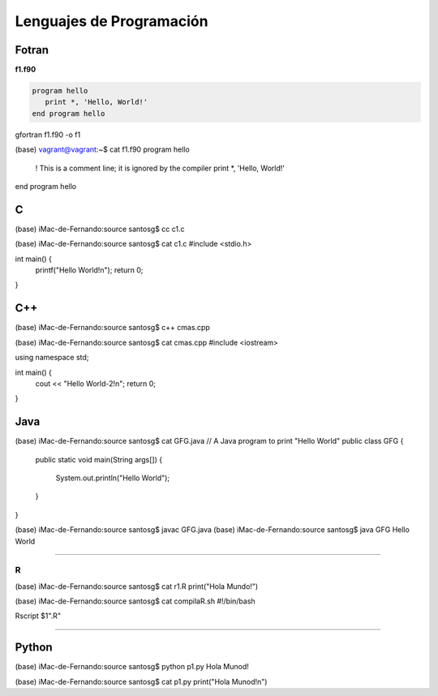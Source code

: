 Lenguajes de Programación
=========================

Fotran
------

**f1.f90**

.. code:: Bash

   program hello
      print *, 'Hello, World!'
   end program hello
 

gfortran f1.f90 -o f1

(base) vagrant@vagrant:~$ cat f1.f90 
program hello
  ! This is a comment line; it is ignored by the compiler
  print *, 'Hello, World!'
end program hello



C
---

(base) iMac-de-Fernando:source santosg$ cc c1.c 

(base) iMac-de-Fernando:source santosg$ cat c1.c 
#include <stdio.h>

int main() {
  printf("Hello World!\n");
  return 0;
}

C++
---


(base) iMac-de-Fernando:source santosg$ c++ cmas.cpp 

(base) iMac-de-Fernando:source santosg$ cat cmas.cpp 
#include <iostream>

using namespace std;

int main() {
  cout << "Hello World-2!\n";
  return 0;
}





Java
----

(base) iMac-de-Fernando:source santosg$ cat GFG.java 
// A Java program to print "Hello World" 
public class GFG { 
    public static void main(String args[]) 
    { 
        System.out.println("Hello World"); 
    } 
}


(base) iMac-de-Fernando:source santosg$ javac GFG.java 
(base) iMac-de-Fernando:source santosg$ java GFG
Hello World

-------------------------------------------------------------------

R
______

(base) iMac-de-Fernando:source santosg$ cat r1.R 
print("Hola Mundo!")

(base) iMac-de-Fernando:source santosg$ cat compilaR.sh 
#!/bin/bash

Rscript $1".R"

------------------------------------------------------------------

Python
------

(base) iMac-de-Fernando:source santosg$ python p1.py 
Hola Munod!

(base) iMac-de-Fernando:source santosg$ cat p1.py 
print("Hola Munod!\n")




